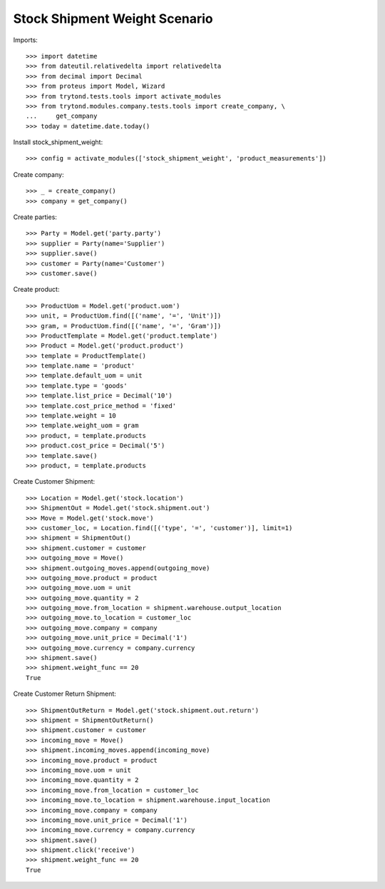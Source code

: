 ==============================
Stock Shipment Weight Scenario
==============================

Imports::

    >>> import datetime
    >>> from dateutil.relativedelta import relativedelta
    >>> from decimal import Decimal
    >>> from proteus import Model, Wizard
    >>> from trytond.tests.tools import activate_modules
    >>> from trytond.modules.company.tests.tools import create_company, \
    ...     get_company
    >>> today = datetime.date.today()

Install stock_shipment_weight::

    >>> config = activate_modules(['stock_shipment_weight', 'product_measurements'])

Create company::

    >>> _ = create_company()
    >>> company = get_company()

Create parties::

    >>> Party = Model.get('party.party')
    >>> supplier = Party(name='Supplier')
    >>> supplier.save()
    >>> customer = Party(name='Customer')
    >>> customer.save()

Create product::

    >>> ProductUom = Model.get('product.uom')
    >>> unit, = ProductUom.find([('name', '=', 'Unit')])
    >>> gram, = ProductUom.find([('name', '=', 'Gram')])
    >>> ProductTemplate = Model.get('product.template')
    >>> Product = Model.get('product.product')
    >>> template = ProductTemplate()
    >>> template.name = 'product'
    >>> template.default_uom = unit
    >>> template.type = 'goods'
    >>> template.list_price = Decimal('10')
    >>> template.cost_price_method = 'fixed'
    >>> template.weight = 10
    >>> template.weight_uom = gram
    >>> product, = template.products
    >>> product.cost_price = Decimal('5')
    >>> template.save()
    >>> product, = template.products

Create Customer Shipment::

    >>> Location = Model.get('stock.location')
    >>> ShipmentOut = Model.get('stock.shipment.out')
    >>> Move = Model.get('stock.move')
    >>> customer_loc, = Location.find([('type', '=', 'customer')], limit=1)
    >>> shipment = ShipmentOut()
    >>> shipment.customer = customer
    >>> outgoing_move = Move()
    >>> shipment.outgoing_moves.append(outgoing_move)
    >>> outgoing_move.product = product
    >>> outgoing_move.uom = unit
    >>> outgoing_move.quantity = 2
    >>> outgoing_move.from_location = shipment.warehouse.output_location
    >>> outgoing_move.to_location = customer_loc
    >>> outgoing_move.company = company
    >>> outgoing_move.unit_price = Decimal('1')
    >>> outgoing_move.currency = company.currency
    >>> shipment.save()
    >>> shipment.weight_func == 20
    True

Create Customer Return Shipment::

    >>> ShipmentOutReturn = Model.get('stock.shipment.out.return')
    >>> shipment = ShipmentOutReturn()
    >>> shipment.customer = customer
    >>> incoming_move = Move()
    >>> shipment.incoming_moves.append(incoming_move)
    >>> incoming_move.product = product
    >>> incoming_move.uom = unit
    >>> incoming_move.quantity = 2
    >>> incoming_move.from_location = customer_loc
    >>> incoming_move.to_location = shipment.warehouse.input_location
    >>> incoming_move.company = company
    >>> incoming_move.unit_price = Decimal('1')
    >>> incoming_move.currency = company.currency
    >>> shipment.save()
    >>> shipment.click('receive')
    >>> shipment.weight_func == 20
    True
